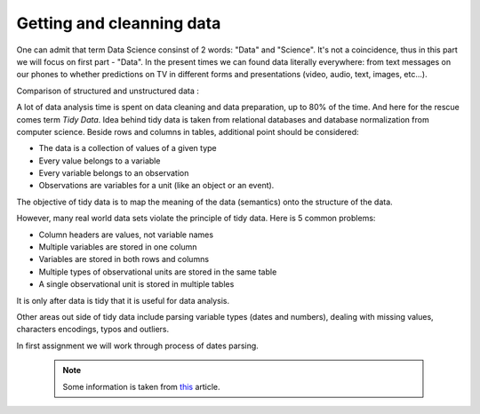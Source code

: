 Getting and cleanning data
========================

One can admit that term Data Science consinst of 2 words: "Data" and "Science". It's not a coincidence, thus in this part we will focus on first part - "Data".
In the present times we can found data literally everywhere: from text messages on our phones to whether predictions on TV in different forms and presentations (video, audio, text, images, etc...). 

| Comparison of structured and unstructured data :

.. image:: images/DS/structured_vs_unsructured.png
  :width: 400
  :align: center
  :alt: Structured and unstructured data

A lot of data analysis time is spent on data cleaning and data preparation, up to 80% of the time. And here for the rescue comes term `Tidy Data`. Idea behind tidy data is taken from relational databases and database normalization from computer science. Beside rows and columns in tables, additional point should be considered:

- The data is a collection of values of a given type
- Every value belongs to a variable
- Every variable belongs to an observation
- Observations are variables for a unit (like an object or an event).

The objective of tidy data is to map the meaning of the data (semantics) onto the structure of the data.

However, many real world data sets violate the principle of tidy data. Here is 5 common problems:

- Column headers are values, not variable names
- Multiple variables are stored in one column
- Variables are stored in both rows and columns
- Multiple types of observational units are stored in the same table
- A single observational unit is stored in multiple tables

It is only after data is tidy that it is useful for data analysis.

Other areas out side of tidy data include parsing variable types (dates and numbers), dealing with missing values, characters encodings, typos and outliers.

In first assignment we will work through process of dates parsing.

 .. note:: Some information is taken from `this <https://vita.had.co.nz/papers/tidy-data.pdf>`_ article.
